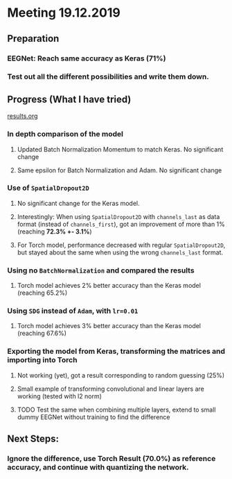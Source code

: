 * Meeting 19.12.2019
SCHEDULED: <2019-12-19 Thu>
** Preparation
*** EEGNet: Reach same accuracy as Keras (71%)
*** Test out all the different possibilities and write them down.
** Progress (What I have tried)
[[file:results.org][results.org]]
*** In depth comparison of the model
**** Updated Batch Normalization Momentum to match Keras. No significant change
**** Same epsilon for Batch Normalization and Adam. No significant change
*** Use of ~SpatialDropout2D~
**** No significant change for the Keras model.
**** Interestingly: When using ~SpatialDropout2D~ with ~channels_last~ as data format (instead of ~channels_first~), got an improvement of more than 1% (reaching *72.3% +- 3.1%*)
**** For Torch model, performance decreased with regular ~SpatialDropout2D~, but stayed about the same when using the wrong ~channels_last~ format.
*** Using no ~BatchNormalization~ and compared the results
**** Torch model achieves 2% better accuracy than the Keras model (reaching 65.2%)
*** Using ~SDG~ instead of ~Adam~, with ~lr=0.01~
**** Torch model achieves 3% better accuracy than the Keras model (reaching 67.6%)
*** Exporting the model from Keras, transforming the matrices and importing into Torch
**** Not working (yet), got a result corresponding to random guessing (25%)
**** Small example of transforming convolutional and linear layers are working (tested with l2 norm)
**** TODO Test the same when combining multiple layers, extend to small dummy EEGNet without training to find the difference
** Next Steps:
*** Ignore the difference, use Torch Result (70.0%) as reference accuracy, and continue with quantizing the network.
